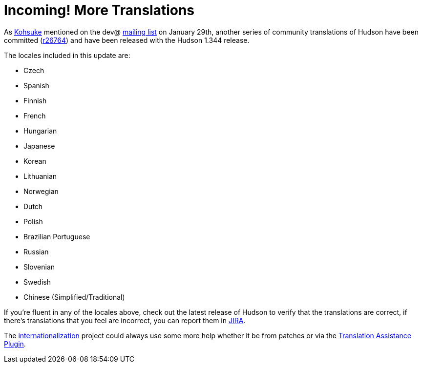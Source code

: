 = Incoming! More Translations
:page-layout: blog
:page-tags: development , feedback ,just for fun
:page-author: rtyler

As https://twitter.com/kohsukekawa[Kohsuke] mentioned on the dev@ https://wiki.jenkins.io/display/JENKINS/Mailing+List[mailing
list] on January 29th,
another series of community translations of Hudson have been committed
(https://hudson-ci.org/commit/26764[r26764]) and have been released with the
Hudson 1.344 release.

The locales included in this update are:

* Czech
* Spanish
* Finnish
* French
* Hungarian
* Japanese
* Korean
* Lithuanian
* Norwegian
* Dutch
* Polish
* Brazilian Portuguese
* Russian
* Slovenian
* Swedish
* Chinese (Simplified/Traditional)

If you're fluent in any of the locales above, check out the latest release of Hudson to verify that the translations are correct, if there's translations that you feel are incorrect, you can report them in https://issues.hudson-ci.org[JIRA].

The link:/doc/developer/internationalization/[internationalization] project could always use some more help whether it be from patches or via the https://plugins.jenkins.io/translation[Translation Assistance Plugin].
